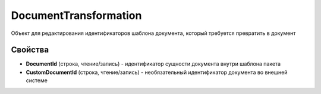DocumentTransformation
======================

Объект для редактирования идентификаторов шаблона документа, который требуется превратить в документ


Свойства
--------

-  **DocumentId** (строка, чтение/запись) - идентификатор сущности документа внутри шаблона пакета
-  **CustomDocumentId** (строка, чтение/запись) - необязательный идентификатор документа во внешней системе
